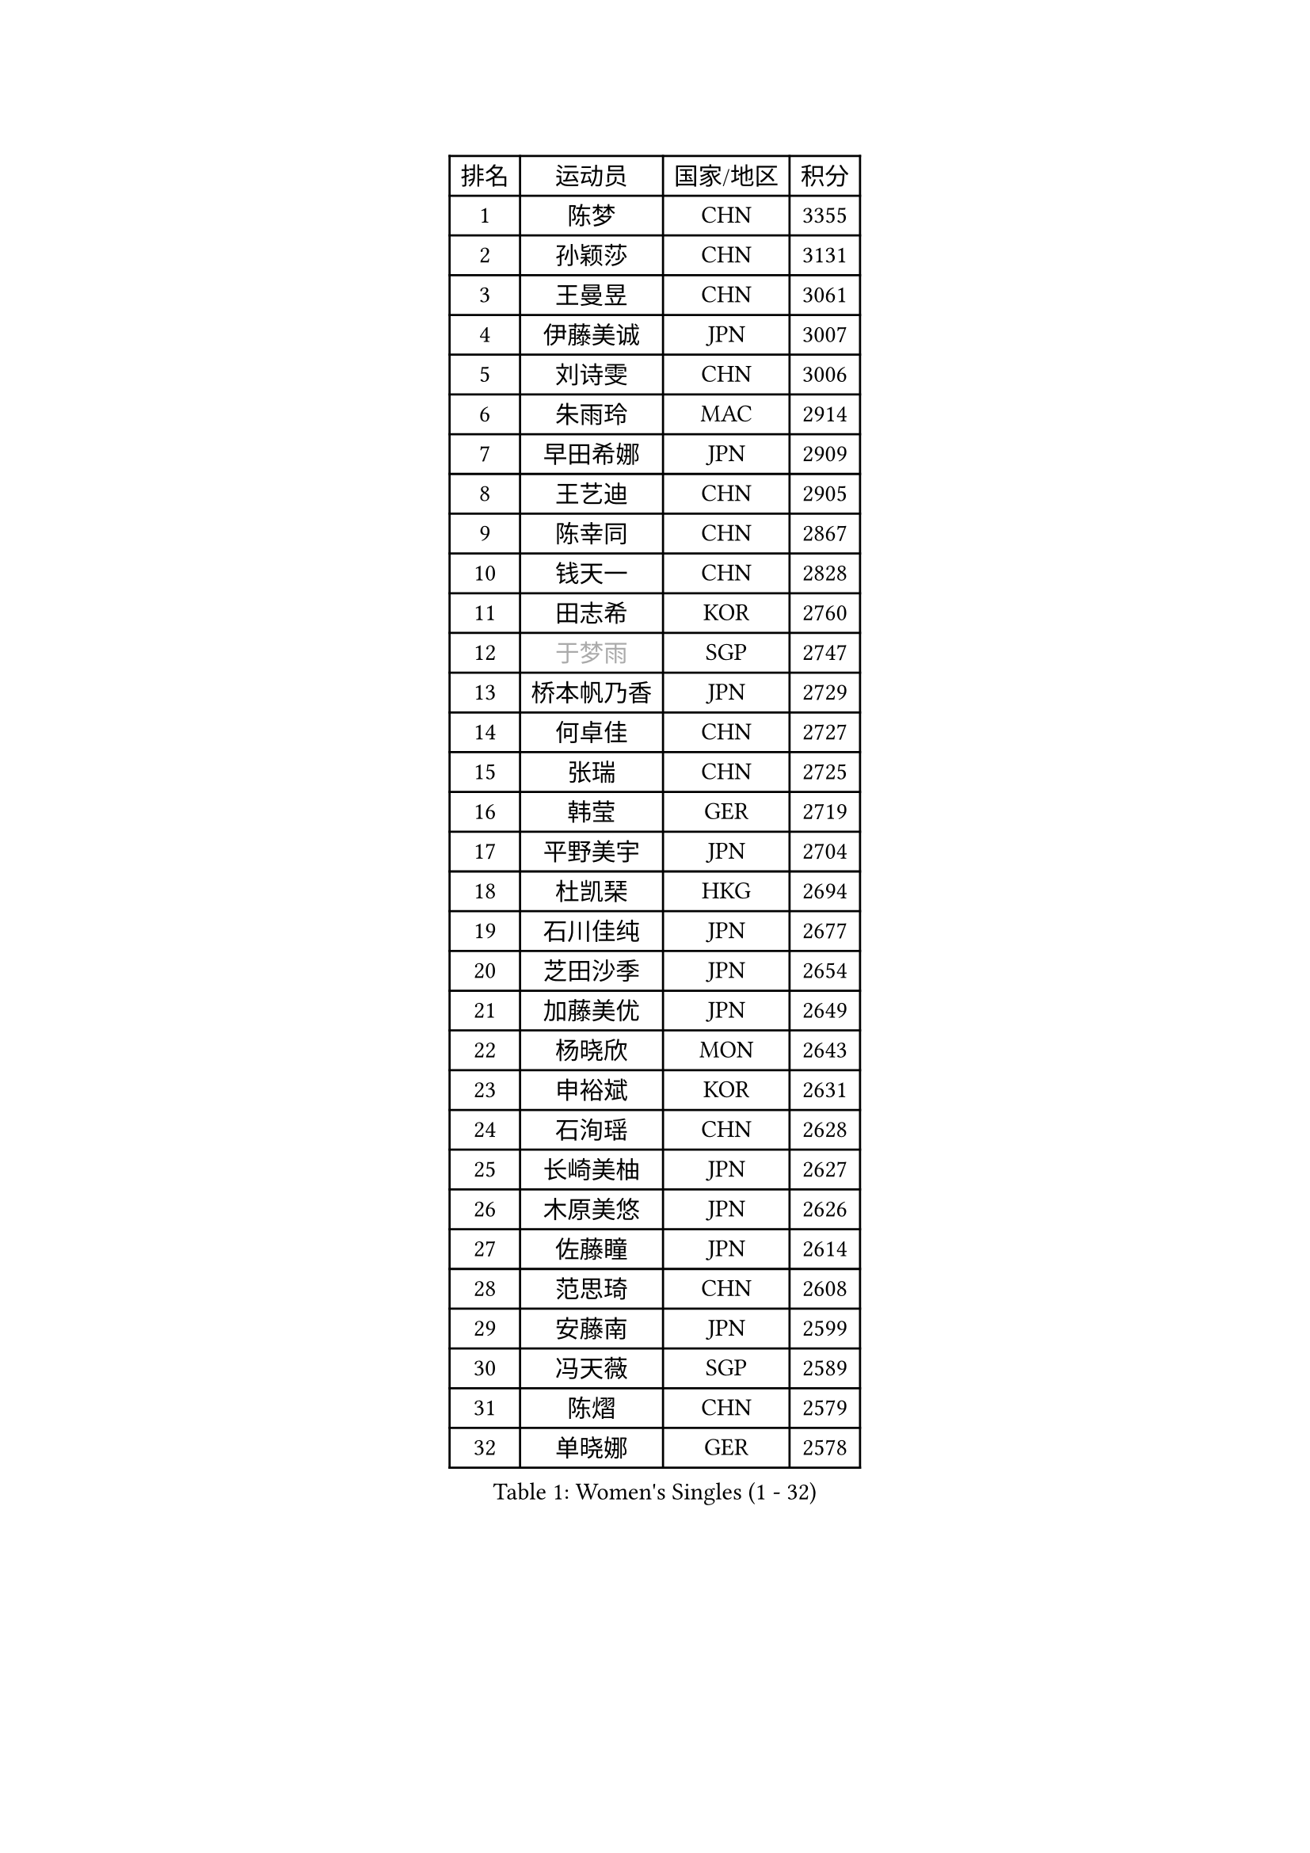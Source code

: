 
#set text(font: ("Courier New", "NSimSun"))
#figure(
  caption: "Women's Singles (1 - 32)",
    table(
      columns: 4,
      [排名], [运动员], [国家/地区], [积分],
      [1], [陈梦], [CHN], [3355],
      [2], [孙颖莎], [CHN], [3131],
      [3], [王曼昱], [CHN], [3061],
      [4], [伊藤美诚], [JPN], [3007],
      [5], [刘诗雯], [CHN], [3006],
      [6], [朱雨玲], [MAC], [2914],
      [7], [早田希娜], [JPN], [2909],
      [8], [王艺迪], [CHN], [2905],
      [9], [陈幸同], [CHN], [2867],
      [10], [钱天一], [CHN], [2828],
      [11], [田志希], [KOR], [2760],
      [12], [#text(gray, "于梦雨")], [SGP], [2747],
      [13], [桥本帆乃香], [JPN], [2729],
      [14], [何卓佳], [CHN], [2727],
      [15], [张瑞], [CHN], [2725],
      [16], [韩莹], [GER], [2719],
      [17], [平野美宇], [JPN], [2704],
      [18], [杜凯琹], [HKG], [2694],
      [19], [石川佳纯], [JPN], [2677],
      [20], [芝田沙季], [JPN], [2654],
      [21], [加藤美优], [JPN], [2649],
      [22], [杨晓欣], [MON], [2643],
      [23], [申裕斌], [KOR], [2631],
      [24], [石洵瑶], [CHN], [2628],
      [25], [长崎美柚], [JPN], [2627],
      [26], [木原美悠], [JPN], [2626],
      [27], [佐藤瞳], [JPN], [2614],
      [28], [范思琦], [CHN], [2608],
      [29], [安藤南], [JPN], [2599],
      [30], [冯天薇], [SGP], [2589],
      [31], [陈熠], [CHN], [2579],
      [32], [单晓娜], [GER], [2578],
    )
  )#pagebreak()

#set text(font: ("Courier New", "NSimSun"))
#figure(
  caption: "Women's Singles (33 - 64)",
    table(
      columns: 4,
      [排名], [运动员], [国家/地区], [积分],
      [33], [傅玉], [POR], [2571],
      [34], [刘炜珊], [CHN], [2570],
      [35], [妮娜 米特兰姆], [GER], [2564],
      [36], [小盐遥菜], [JPN], [2538],
      [37], [梁夏银], [KOR], [2536],
      [38], [苏萨西尼 萨维塔布特], [THA], [2536],
      [39], [蒯曼], [CHN], [2535],
      [40], [金河英], [KOR], [2526],
      [41], [郭雨涵], [CHN], [2525],
      [42], [郑怡静], [TPE], [2523],
      [43], [刘佳], [AUT], [2517],
      [44], [大藤沙月], [JPN], [2513],
      [45], [SOO Wai Yam Minnie], [HKG], [2495],
      [46], [陈思羽], [TPE], [2493],
      [47], [曾尖], [SGP], [2488],
      [48], [森樱], [JPN], [2482],
      [49], [索菲亚 波尔卡诺娃], [AUT], [2481],
      [50], [MATELOVA Hana], [CZE], [2480],
      [51], [倪夏莲], [LUX], [2465],
      [52], [徐孝元], [KOR], [2464],
      [53], [#text(gray, "LIU Juan")], [CHN], [2460],
      [54], [吴洋晨], [CHN], [2451],
      [55], [PESOTSKA Margaryta], [UKR], [2444],
      [56], [#text(gray, "李倩")], [CHN], [2443],
      [57], [袁嘉楠], [FRA], [2435],
      [58], [朱成竹], [HKG], [2429],
      [59], [阿德里安娜 迪亚兹], [PUR], [2421],
      [60], [李恩惠], [KOR], [2421],
      [61], [李时温], [KOR], [2411],
      [62], [萨比亚 温特], [GER], [2409],
      [63], [王晓彤], [CHN], [2406],
      [64], [张安], [USA], [2406],
    )
  )#pagebreak()

#set text(font: ("Courier New", "NSimSun"))
#figure(
  caption: "Women's Singles (65 - 96)",
    table(
      columns: 4,
      [排名], [运动员], [国家/地区], [积分],
      [65], [王 艾米], [USA], [2406],
      [66], [玛妮卡 巴特拉], [IND], [2405],
      [67], [李皓晴], [HKG], [2403],
      [68], [边宋京], [PRK], [2395],
      [69], [崔孝珠], [KOR], [2388],
      [70], [AKAE Kaho], [JPN], [2385],
      [71], [TAILAKOVA Mariia], [RUS], [2384],
      [72], [LIU Hsing-Yin], [TPE], [2381],
      [73], [CHENG Hsien-Tzu], [TPE], [2380],
      [74], [YOON Hyobin], [KOR], [2377],
      [75], [奥拉万 帕拉南], [THA], [2371],
      [76], [KIM Byeolnim], [KOR], [2370],
      [77], [佩特丽莎 索尔佳], [GER], [2368],
      [78], [#text(gray, "GRZYBOWSKA-FRANC Katarzyna")], [POL], [2364],
      [79], [BILENKO Tetyana], [UKR], [2363],
      [80], [琳达 伯格斯特罗姆], [SWE], [2362],
      [81], [PARK Joohyun], [KOR], [2362],
      [82], [DIACONU Adina], [ROU], [2356],
      [83], [ABRAAMIAN Elizabet], [RUS], [2350],
      [84], [邵杰妮], [POR], [2350],
      [85], [WU Yue], [USA], [2346],
      [86], [伊丽莎白 萨玛拉], [ROU], [2343],
      [87], [YOO Eunchong], [KOR], [2336],
      [88], [布里特 伊尔兰德], [NED], [2332],
      [89], [伯纳黛特 斯佐科斯], [ROU], [2327],
      [90], [CIOBANU Irina], [ROU], [2327],
      [91], [HUANG Yi-Hua], [TPE], [2326],
      [92], [玛利亚 肖], [ESP], [2326],
      [93], [笹尾明日香], [JPN], [2324],
      [94], [MONTEIRO DODEAN Daniela], [ROU], [2323],
      [95], [VOROBEVA Olga], [RUS], [2321],
      [96], [MIKHAILOVA Polina], [RUS], [2318],
    )
  )#pagebreak()

#set text(font: ("Courier New", "NSimSun"))
#figure(
  caption: "Women's Singles (97 - 128)",
    table(
      columns: 4,
      [排名], [运动员], [国家/地区], [积分],
      [97], [金琴英], [PRK], [2318],
      [98], [ZAHARIA Elena], [ROU], [2313],
      [99], [BAJOR Natalia], [POL], [2311],
      [100], [横井咲樱], [JPN], [2310],
      [101], [杨蕙菁], [CHN], [2310],
      [102], [NG Wing Nam], [HKG], [2306],
      [103], [斯丽贾 阿库拉], [IND], [2300],
      [104], [张墨], [CAN], [2297],
      [105], [STEFANOVA Nikoleta], [ITA], [2295],
      [106], [高桥 布鲁娜], [BRA], [2295],
      [107], [KAMATH Archana Girish], [IND], [2291],
      [108], [杨屹韵], [CHN], [2286],
      [109], [ZARIF Audrey], [FRA], [2283],
      [110], [LAY Jian Fang], [AUS], [2282],
      [111], [出泽杏佳], [JPN], [2282],
      [112], [LIN Ye], [SGP], [2282],
      [113], [李昱谆], [TPE], [2276],
      [114], [NOSKOVA Yana], [RUS], [2270],
      [115], [张本美和], [JPN], [2270],
      [116], [SUGASAWA Yukari], [JPN], [2264],
      [117], [TODOROVIC Andrea], [SRB], [2259],
      [118], [MIGOT Marie], [FRA], [2257],
      [119], [SAWETTABUT Jinnipa], [THA], [2257],
      [120], [SUNG Rachel], [USA], [2252],
      [121], [TRIGOLOS Daria], [BLR], [2251],
      [122], [KUDUSOVA Saida], [KGZ], [2248],
      [123], [普利西卡 帕瓦德], [FRA], [2245],
      [124], [LAM Yee Lok], [HKG], [2245],
      [125], [LENG Yutong], [CHN], [2243],
      [126], [JI Eunchae], [KOR], [2243],
      [127], [金娜英], [KOR], [2240],
      [128], [GROFOVA Karin], [CZE], [2240],
    )
  )